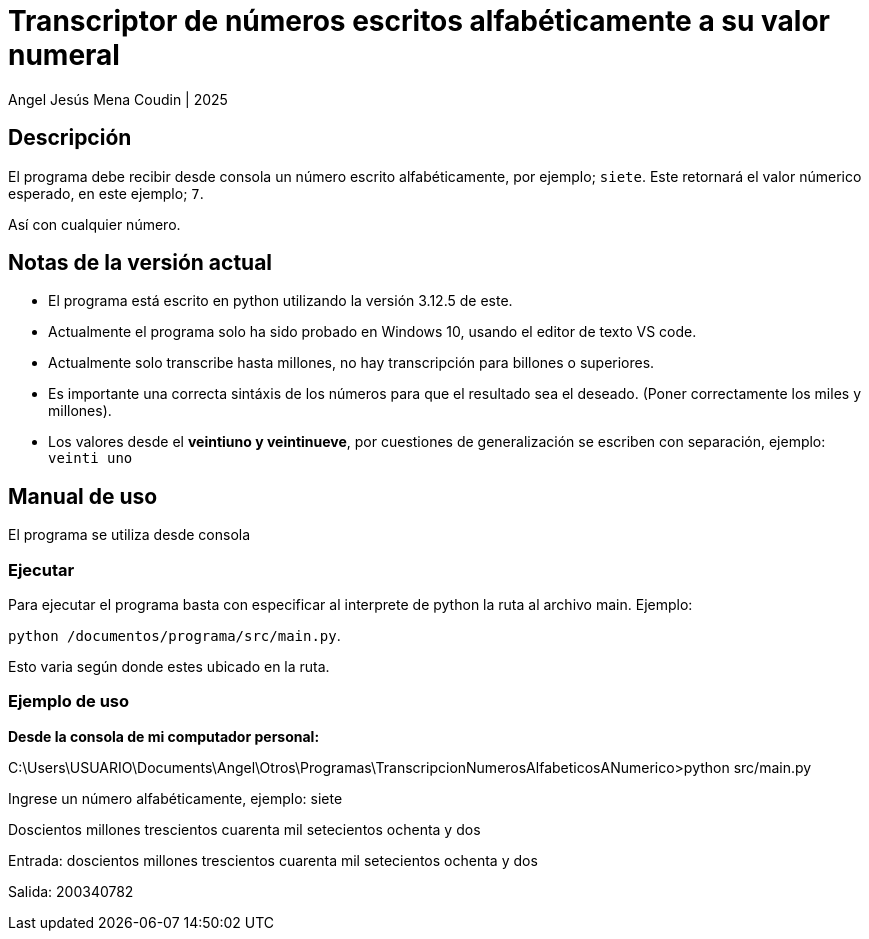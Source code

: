 = Transcriptor de números escritos alfabéticamente a su valor numeral

Angel Jesús Mena Coudin | 2025

== Descripción
El programa debe recibir desde consola un número escrito alfabéticamente, por ejemplo; `siete`. Este retornará el valor númerico esperado, en este ejemplo; `7`.

Así con cualquier número.

== Notas de la versión actual
* El programa está escrito en python utilizando la versión 3.12.5 de este.

* Actualmente el programa solo ha sido probado en Windows 10, usando el editor de texto VS code.

* Actualmente solo transcribe hasta millones, no hay transcripción para billones o superiores.

* Es importante una correcta sintáxis de los números para que el resultado sea el deseado. (Poner correctamente los miles y millones).

* Los valores desde el *veintiuno y veintinueve*, por cuestiones de generalización se escriben con separación, ejemplo: `veinti uno`

== Manual de uso
El programa se utiliza desde consola

=== Ejecutar
Para ejecutar el programa basta con especificar al interprete de python la ruta al archivo main. Ejemplo:

`python /documentos/programa/src/main.py`.

Esto varia según donde estes ubicado en la ruta.

=== Ejemplo de uso
*Desde la consola de mi computador personal:*
****
C:\Users\USUARIO\Documents\Angel\Otros\Programas\TranscripcionNumerosAlfabeticosANumerico>python src/main.py

Ingrese un número alfabéticamente, ejemplo: siete

Doscientos millones trescientos cuarenta mil setecientos ochenta y dos

Entrada: doscientos millones trescientos cuarenta mil setecientos ochenta y dos

Salida: 200340782 
****